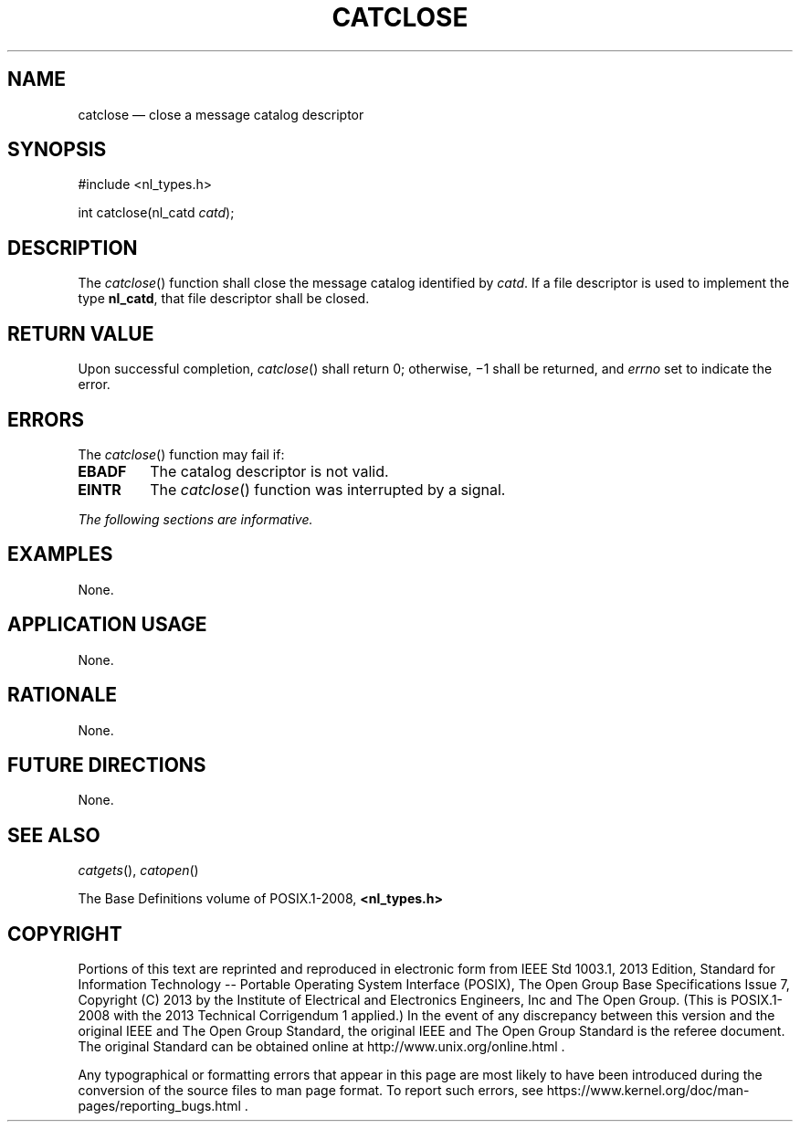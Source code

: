 '\" et
.TH CATCLOSE "3" 2013 "IEEE/The Open Group" "POSIX Programmer's Manual"

.SH NAME
catclose
\(em close a message catalog descriptor
.SH SYNOPSIS
.LP
.nf
#include <nl_types.h>
.P
int catclose(nl_catd \fIcatd\fP);
.fi
.SH DESCRIPTION
The
\fIcatclose\fR()
function shall close the message catalog identified by
.IR catd .
If a file descriptor is used to implement the type
.BR nl_catd ,
that file descriptor shall be closed.
.SH "RETURN VALUE"
Upon successful completion,
\fIcatclose\fR()
shall return 0; otherwise, \(mi1 shall be returned, and
.IR errno
set to indicate the error.
.SH ERRORS
The
\fIcatclose\fR()
function may fail if:
.TP
.BR EBADF
The catalog descriptor is not valid.
.TP
.BR EINTR
The
\fIcatclose\fR()
function was interrupted by a signal.
.LP
.IR "The following sections are informative."
.SH EXAMPLES
None.
.SH "APPLICATION USAGE"
None.
.SH RATIONALE
None.
.SH "FUTURE DIRECTIONS"
None.
.SH "SEE ALSO"
.IR "\fIcatgets\fR\^(\|)",
.IR "\fIcatopen\fR\^(\|)"
.P
The Base Definitions volume of POSIX.1\(hy2008,
.IR "\fB<nl_types.h>\fP"
.SH COPYRIGHT
Portions of this text are reprinted and reproduced in electronic form
from IEEE Std 1003.1, 2013 Edition, Standard for Information Technology
-- Portable Operating System Interface (POSIX), The Open Group Base
Specifications Issue 7, Copyright (C) 2013 by the Institute of
Electrical and Electronics Engineers, Inc and The Open Group.
(This is POSIX.1-2008 with the 2013 Technical Corrigendum 1 applied.) In the
event of any discrepancy between this version and the original IEEE and
The Open Group Standard, the original IEEE and The Open Group Standard
is the referee document. The original Standard can be obtained online at
http://www.unix.org/online.html .

Any typographical or formatting errors that appear
in this page are most likely
to have been introduced during the conversion of the source files to
man page format. To report such errors, see
https://www.kernel.org/doc/man-pages/reporting_bugs.html .
